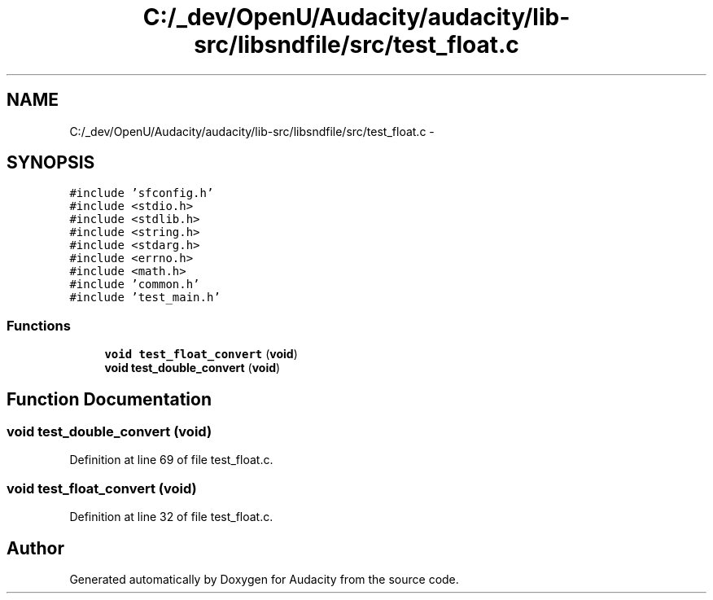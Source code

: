 .TH "C:/_dev/OpenU/Audacity/audacity/lib-src/libsndfile/src/test_float.c" 3 "Thu Apr 28 2016" "Audacity" \" -*- nroff -*-
.ad l
.nh
.SH NAME
C:/_dev/OpenU/Audacity/audacity/lib-src/libsndfile/src/test_float.c \- 
.SH SYNOPSIS
.br
.PP
\fC#include 'sfconfig\&.h'\fP
.br
\fC#include <stdio\&.h>\fP
.br
\fC#include <stdlib\&.h>\fP
.br
\fC#include <string\&.h>\fP
.br
\fC#include <stdarg\&.h>\fP
.br
\fC#include <errno\&.h>\fP
.br
\fC#include <math\&.h>\fP
.br
\fC#include 'common\&.h'\fP
.br
\fC#include 'test_main\&.h'\fP
.br

.SS "Functions"

.in +1c
.ti -1c
.RI "\fBvoid\fP \fBtest_float_convert\fP (\fBvoid\fP)"
.br
.ti -1c
.RI "\fBvoid\fP \fBtest_double_convert\fP (\fBvoid\fP)"
.br
.in -1c
.SH "Function Documentation"
.PP 
.SS "\fBvoid\fP test_double_convert (\fBvoid\fP)"

.PP
Definition at line 69 of file test_float\&.c\&.
.SS "\fBvoid\fP test_float_convert (\fBvoid\fP)"

.PP
Definition at line 32 of file test_float\&.c\&.
.SH "Author"
.PP 
Generated automatically by Doxygen for Audacity from the source code\&.
